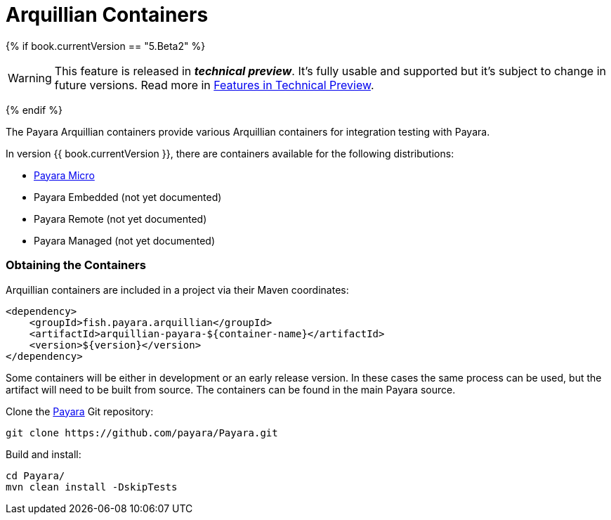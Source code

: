 = Arquillian Containers

{% if book.currentVersion == "5.Beta2" %}

WARNING: This feature is released in *_technical preview_*. It's fully usable and supported but it's subject to change in future versions. Read more in link:/general-info/technical-preview.adoc[Features in Technical Preview].

{% endif %}

The Payara Arquillian containers provide various Arquillian containers for integration testing with Payara.

In version {{ book.currentVersion }}, there are containers available for the following distributions:

* link:payara-micro.adoc[Payara Micro]
* Payara Embedded (not yet documented)
* Payara Remote (not yet documented)
* Payara Managed (not yet documented)

=== Obtaining the Containers

Arquillian containers are included in a project via their Maven coordinates:

[source,XML]
----
<dependency>
    <groupId>fish.payara.arquillian</groupId>
    <artifactId>arquillian-payara-${container-name}</artifactId>
    <version>${version}</version>
</dependency>
----

Some containers will be either in development or an early release version. In these cases
the same process can be used, but the artifact will need to be built from source.
The containers can be found in the main Payara source.

Clone the link:https://github.com/payara/Payara[Payara] Git repository:

----
git clone https://github.com/payara/Payara.git
----

Build and install:

----
cd Payara/
mvn clean install -DskipTests
----